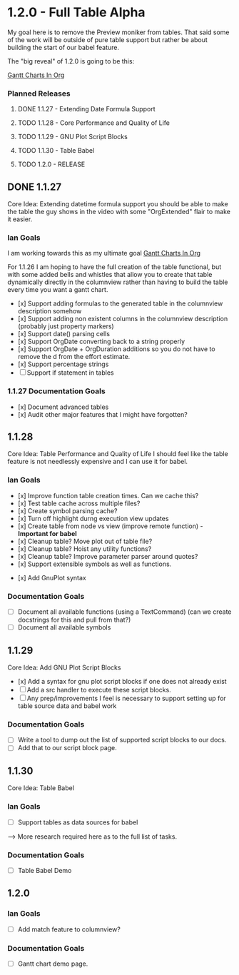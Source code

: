 * 1.2.0 - Full Table Alpha
  My goal here is to remove the Preview moniker from tables. That said some of the work will be
  outside of pure table support but rather be about building the start of our babel feature.

  The "big reveal" of 1.2.0 is going to be this:

  [[https://www.youtube.com/watch?v=5ViUBaarsbw][Gantt Charts In Org]] 

*** Planned Releases
**** DONE 1.1.27 - Extending Date Formula Support
**** TODO 1.1.28 - Core Performance and Quality of Life
**** TODO 1.1.29 - GNU Plot Script Blocks
**** TODO 1.1.30 - Table Babel
**** TODO 1.2.0  - RELEASE
 
** DONE 1.1.27 
    Core Idea: Extending datetime formula support
               you should be able to make the table the guy shows in the video
               with some "OrgExtended" flair to make it easier.
*** Ian Goals
   I am working towards this as my ultimate goal
   [[https://www.youtube.com/watch?v=5ViUBaarsbw][Gantt Charts In Org]] 
 
   For 1.1.26 I am hoping to have the full creation of the table
   functional, but with some added bells and whistles that allow
   you to create that table dynamically directly in the columnview
   rather than having to build the table every time you want a gantt chart.
 
   - [x] Support adding formulas to the generated table in the columnview description somehow
   - [x] Support adding non existent columns in the columnview description (probably just property markers)
   - [x] Support date() parsing cells
   - [x] Support OrgDate converting back to a string properly
   - [x] Support OrgDate + OrgDuration additions so you do not have to remove the d from the effort estimate.
   - [x] Support percentage strings
   - [-] Support if statement in tables 
 
*** 1.1.27 Documentation Goals
   - [x] Document advanced tables
   - [x] Audit other major features that I might have forgotten?
 
** 1.1.28 
    Core Idea: Table Performance and Quality of Life
               I should feel like the table feature is not needlessly expensive
               and I can use it for babel.
*** Ian Goals
 	- [x] Improve function table creation times. Can we cache this?
 	- [x] Test table cache across multiple files?
 	- [x] Create symbol parsing cache?
 	- [x] Turn off highlight durng execution view updates
 	- [x] Create table from node vs view (improve remote function) - *Important for babel*
 	- [x] Cleanup table? Move plot out of table file?
 	- [x] Cleanup table? Hoist any utility functions?
 	- [x] Cleanup table? Improve parameter parser around quotes?
 	- [x] Support extensible symbols as well as functions.
   - [x] Add GnuPlot syntax
 
*** Documentation Goals
   - [ ] Document all available functions (using a TextCommand) (can we create docstrings for this and pull from that?)
   - [ ] Document all available symbols
 
** 1.1.29
   Core Idea: Add GNU Plot Script Blocks

   - [x] Add a syntax for gnu plot script blocks if one does not already exist
   - [ ] Add a src handler to execute these script blocks.
   - [ ] Any prep/improvements I feel is necessary to support setting up for table source data and babel work

*** Documentation Goals
	- [ ] Write a tool to dump out the list of supported script blocks to our docs.
	- [ ] Add that to our script block page.

** 1.1.30
	Core Idea: Table Babel

*** Ian Goals
	- [ ] Support tables as data sources for babel

	--> More research required here as to the full list of tasks.

*** Documentation Goals
	- [ ] Table Babel Demo

** 1.2.0
*** Ian Goals
	- [ ] Add match feature to columnview?
	
*** Documentation Goals
	- [ ] Gantt chart demo page.